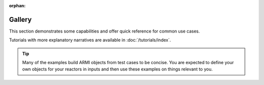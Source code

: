 :orphan:

#######
Gallery
#######
This section demonstrates some capabilities and offer quick reference for common use
cases.

Tutorials with more explanatory narratives are available in :doc:`/tutorials/index`.

.. tip::
    Many of the examples build ARMI objects from test cases to be concise. You are expected
    to define your own objects for your reactors in inputs and then use these examples
    on things relevant to you.
